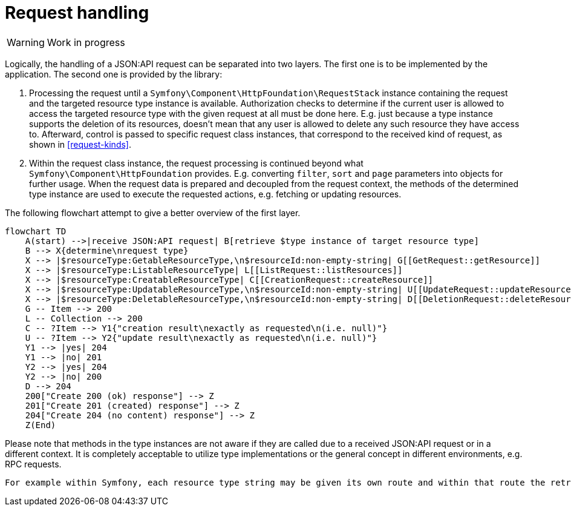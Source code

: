 = Request handling

// TODO
WARNING: Work in progress

Logically, the handling of a JSON:API request can be separated into two layers. The first one is to be implemented by the application. The second one is provided by the library:

1. Processing the request until a `Symfony\Component\HttpFoundation\RequestStack` instance containing the request and the targeted resource type instance is available. Authorization checks to determine if the current user is allowed to access the targeted resource type with the given request at all must be done here. E.g. just because a type instance supports the deletion of its resources, doesn't mean that any user is allowed to delete any such resource they have access to. Afterward, control is passed to specific request class instances, that correspond to the received kind of request, as shown in <<request-kinds>>.
2. Within the request class instance, the request processing is continued beyond what `Symfony\Component\HttpFoundation` provides. E.g. converting `filter`, `sort` and `page` parameters into objects for further usage. When the request data is prepared and decoupled from the request context, the methods of the determined type instance are used to execute the requested actions, e.g. fetching or updating resources.

The following flowchart attempt to give a better overview of the first layer.

[mermaid]
ifdef::env-github[[source,mermaid]]
....
flowchart TD
    A(start) -->|receive JSON:API request| B[retrieve $type instance of target resource type]
    B --> X{determine\nrequest type}
    X --> |$resourceType:GetableResourceType,\n$resourceId:non-empty-string| G[[GetRequest::getResource]]
    X --> |$resourceType:ListableResourceType| L[[ListRequest::listResources]]
    X --> |$resourceType:CreatableResourceType| C[[CreationRequest::createResource]]
    X --> |$resourceType:UpdatableResourceType,\n$resourceId:non-empty-string| U[[UpdateRequest::updateResource]]
    X --> |$resourceType:DeletableResourceType,\n$resourceId:non-empty-string| D[[DeletionRequest::deleteResource]]
    G -- Item --> 200
    L -- Collection --> 200
    C -- ?Item --> Y1{"creation result\nexactly as requested\n(i.e. null)"}
    U -- ?Item --> Y2{"update result\nexactly as requested\n(i.e. null)"}
    Y1 --> |yes| 204
    Y1 --> |no| 201
    Y2 --> |yes| 204
    Y2 --> |no| 200
    D --> 204
    200["Create 200 (ok) response"] --> Z
    201["Create 201 (created) response"] --> Z
    204["Create 204 (no content) response"] --> Z
    Z(End)
....

Please note that methods in the type instances are not aware if they are called due to a received JSON:API request or in a different context.
It is completely acceptable to utilize type implementations or the general concept in different environments, e.g. RPC requests.



--

// FIXME

 For example within Symfony, each resource type string may be given its own route and within that route the retrieval of the correct `GetableTypeInterface` instance is hardcoded. Or a single route for all resource types may exist, dynamically retrieving the correct instance via the resource type string in the URL (i.e. `article`) from a dictionary.
